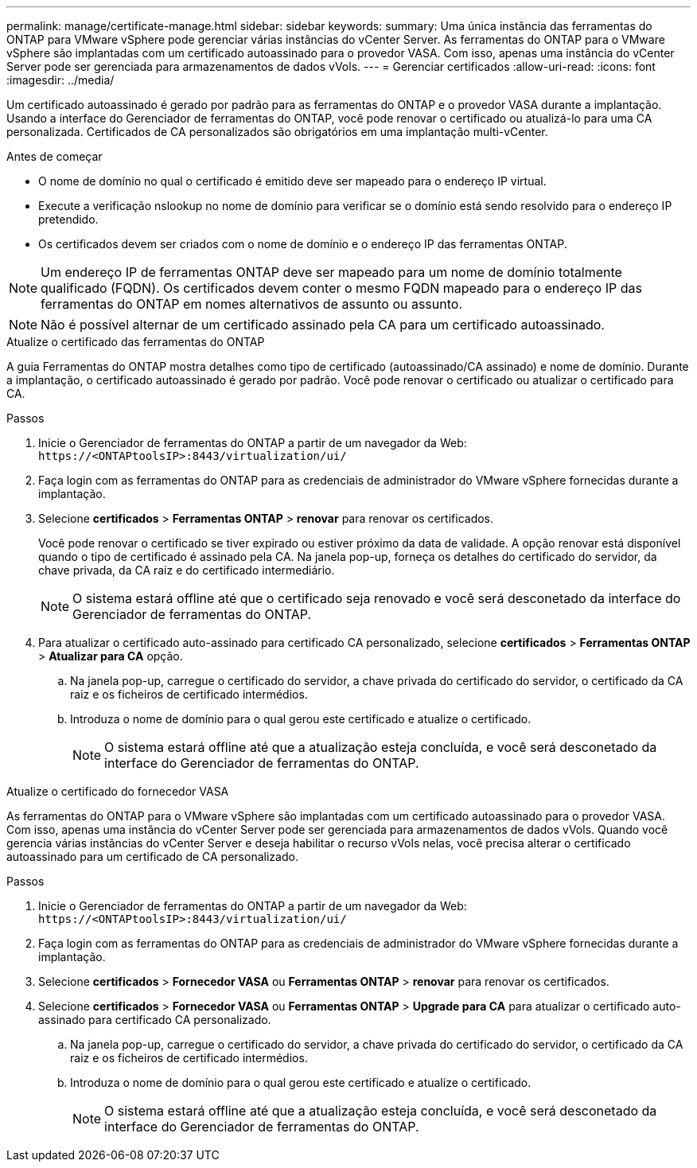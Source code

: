 ---
permalink: manage/certificate-manage.html 
sidebar: sidebar 
keywords:  
summary: Uma única instância das ferramentas do ONTAP para VMware vSphere pode gerenciar várias instâncias do vCenter Server. As ferramentas do ONTAP para o VMware vSphere são implantadas com um certificado autoassinado para o provedor VASA. Com isso, apenas uma instância do vCenter Server pode ser gerenciada para armazenamentos de dados vVols. 
---
= Gerenciar certificados
:allow-uri-read: 
:icons: font
:imagesdir: ../media/


[role="lead"]
Um certificado autoassinado é gerado por padrão para as ferramentas do ONTAP e o provedor VASA durante a implantação. Usando a interface do Gerenciador de ferramentas do ONTAP, você pode renovar o certificado ou atualizá-lo para uma CA personalizada. Certificados de CA personalizados são obrigatórios em uma implantação multi-vCenter.

.Antes de começar
* O nome de domínio no qual o certificado é emitido deve ser mapeado para o endereço IP virtual.
* Execute a verificação nslookup no nome de domínio para verificar se o domínio está sendo resolvido para o endereço IP pretendido.
* Os certificados devem ser criados com o nome de domínio e o endereço IP das ferramentas ONTAP.



NOTE: Um endereço IP de ferramentas ONTAP deve ser mapeado para um nome de domínio totalmente qualificado (FQDN). Os certificados devem conter o mesmo FQDN mapeado para o endereço IP das ferramentas do ONTAP em nomes alternativos de assunto ou assunto.


NOTE: Não é possível alternar de um certificado assinado pela CA para um certificado autoassinado.

[role="tabbed-block"]
====
.Atualize o certificado das ferramentas do ONTAP
--
A guia Ferramentas do ONTAP mostra detalhes como tipo de certificado (autoassinado/CA assinado) e nome de domínio. Durante a implantação, o certificado autoassinado é gerado por padrão. Você pode renovar o certificado ou atualizar o certificado para CA.

.Passos
. Inicie o Gerenciador de ferramentas do ONTAP a partir de um navegador da Web: `\https://<ONTAPtoolsIP>:8443/virtualization/ui/`
. Faça login com as ferramentas do ONTAP para as credenciais de administrador do VMware vSphere fornecidas durante a implantação.
. Selecione *certificados* > *Ferramentas ONTAP* > *renovar* para renovar os certificados.
+
Você pode renovar o certificado se tiver expirado ou estiver próximo da data de validade. A opção renovar está disponível quando o tipo de certificado é assinado pela CA. Na janela pop-up, forneça os detalhes do certificado do servidor, da chave privada, da CA raiz e do certificado intermediário.

+

NOTE: O sistema estará offline até que o certificado seja renovado e você será desconetado da interface do Gerenciador de ferramentas do ONTAP.

. Para atualizar o certificado auto-assinado para certificado CA personalizado, selecione *certificados* > *Ferramentas ONTAP* > *Atualizar para CA* opção.
+
.. Na janela pop-up, carregue o certificado do servidor, a chave privada do certificado do servidor, o certificado da CA raiz e os ficheiros de certificado intermédios.
.. Introduza o nome de domínio para o qual gerou este certificado e atualize o certificado.
+

NOTE: O sistema estará offline até que a atualização esteja concluída, e você será desconetado da interface do Gerenciador de ferramentas do ONTAP.





--
.Atualize o certificado do fornecedor VASA
--
As ferramentas do ONTAP para o VMware vSphere são implantadas com um certificado autoassinado para o provedor VASA. Com isso, apenas uma instância do vCenter Server pode ser gerenciada para armazenamentos de dados vVols. Quando você gerencia várias instâncias do vCenter Server e deseja habilitar o recurso vVols nelas, você precisa alterar o certificado autoassinado para um certificado de CA personalizado.

.Passos
. Inicie o Gerenciador de ferramentas do ONTAP a partir de um navegador da Web: `\https://<ONTAPtoolsIP>:8443/virtualization/ui/`
. Faça login com as ferramentas do ONTAP para as credenciais de administrador do VMware vSphere fornecidas durante a implantação.
. Selecione *certificados* > *Fornecedor VASA* ou *Ferramentas ONTAP* > *renovar* para renovar os certificados.
. Selecione *certificados* > *Fornecedor VASA* ou *Ferramentas ONTAP* > *Upgrade para CA* para atualizar o certificado auto-assinado para certificado CA personalizado.
+
.. Na janela pop-up, carregue o certificado do servidor, a chave privada do certificado do servidor, o certificado da CA raiz e os ficheiros de certificado intermédios.
.. Introduza o nome de domínio para o qual gerou este certificado e atualize o certificado.
+

NOTE: O sistema estará offline até que a atualização esteja concluída, e você será desconetado da interface do Gerenciador de ferramentas do ONTAP.





--
====